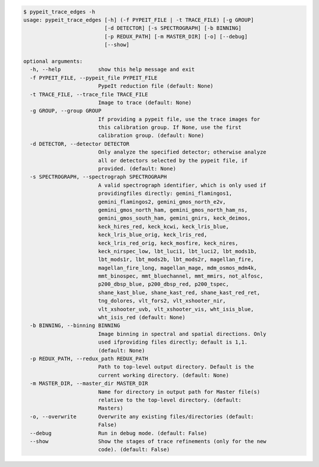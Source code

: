 .. code-block:: console

    $ pypeit_trace_edges -h
    usage: pypeit_trace_edges [-h] (-f PYPEIT_FILE | -t TRACE_FILE) [-g GROUP]
                              [-d DETECTOR] [-s SPECTROGRAPH] [-b BINNING]
                              [-p REDUX_PATH] [-m MASTER_DIR] [-o] [--debug]
                              [--show]
    
    optional arguments:
      -h, --help            show this help message and exit
      -f PYPEIT_FILE, --pypeit_file PYPEIT_FILE
                            PypeIt reduction file (default: None)
      -t TRACE_FILE, --trace_file TRACE_FILE
                            Image to trace (default: None)
      -g GROUP, --group GROUP
                            If providing a pypeit file, use the trace images for
                            this calibration group. If None, use the first
                            calibration group. (default: None)
      -d DETECTOR, --detector DETECTOR
                            Only analyze the specified detector; otherwise analyze
                            all or detectors selected by the pypeit file, if
                            provided. (default: None)
      -s SPECTROGRAPH, --spectrograph SPECTROGRAPH
                            A valid spectrograph identifier, which is only used if
                            providingfiles directly: gemini_flamingos1,
                            gemini_flamingos2, gemini_gmos_north_e2v,
                            gemini_gmos_north_ham, gemini_gmos_north_ham_ns,
                            gemini_gmos_south_ham, gemini_gnirs, keck_deimos,
                            keck_hires_red, keck_kcwi, keck_lris_blue,
                            keck_lris_blue_orig, keck_lris_red,
                            keck_lris_red_orig, keck_mosfire, keck_nires,
                            keck_nirspec_low, lbt_luci1, lbt_luci2, lbt_mods1b,
                            lbt_mods1r, lbt_mods2b, lbt_mods2r, magellan_fire,
                            magellan_fire_long, magellan_mage, mdm_osmos_mdm4k,
                            mmt_binospec, mmt_bluechannel, mmt_mmirs, not_alfosc,
                            p200_dbsp_blue, p200_dbsp_red, p200_tspec,
                            shane_kast_blue, shane_kast_red, shane_kast_red_ret,
                            tng_dolores, vlt_fors2, vlt_xshooter_nir,
                            vlt_xshooter_uvb, vlt_xshooter_vis, wht_isis_blue,
                            wht_isis_red (default: None)
      -b BINNING, --binning BINNING
                            Image binning in spectral and spatial directions. Only
                            used ifproviding files directly; default is 1,1.
                            (default: None)
      -p REDUX_PATH, --redux_path REDUX_PATH
                            Path to top-level output directory. Default is the
                            current working directory. (default: None)
      -m MASTER_DIR, --master_dir MASTER_DIR
                            Name for directory in output path for Master file(s)
                            relative to the top-level directory. (default:
                            Masters)
      -o, --overwrite       Overwrite any existing files/directories (default:
                            False)
      --debug               Run in debug mode. (default: False)
      --show                Show the stages of trace refinements (only for the new
                            code). (default: False)
    